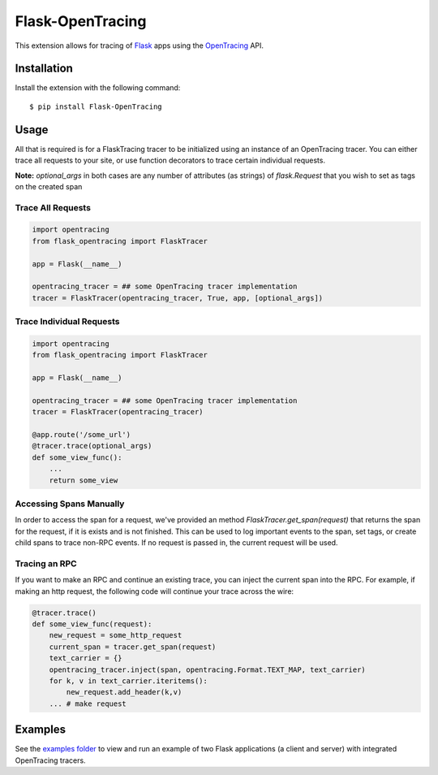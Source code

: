 Flask-OpenTracing
=================

This extension allows for tracing of `Flask`_ apps using the `OpenTracing`_ API. 

.. _Flask: http://flask.pocoo.org/
.. _OpenTracing: http://github.com/opentracing/opentracing-python

Installation
------------

Install the extension with the following command::
    
    $ pip install Flask-OpenTracing

Usage
-----

All that is required is for a FlaskTracing tracer to be initialized using an
instance of an OpenTracing tracer. You can either trace all requests to your site, 
or use function decorators to trace certain individual requests.

**Note:** `optional_args` in both cases are any number of attributes (as strings) of `flask.Request` that you wish to set as tags on the created span

Trace All Requests
~~~~~~~~~~~~~~~~~~

.. code-block:: python

    import opentracing
    from flask_opentracing import FlaskTracer

    app = Flask(__name__)

    opentracing_tracer = ## some OpenTracing tracer implementation
    tracer = FlaskTracer(opentracing_tracer, True, app, [optional_args])

Trace Individual Requests
~~~~~~~~~~~~~~~~~~~~~~~~~

.. code-block:: python

    import opentracing
    from flask_opentracing import FlaskTracer

    app = Flask(__name__)

    opentracing_tracer = ## some OpenTracing tracer implementation  
    tracer = FlaskTracer(opentracing_tracer)

    @app.route('/some_url')
    @tracer.trace(optional_args)
    def some_view_func():
        ...     
        return some_view 

Accessing Spans Manually
~~~~~~~~~~~~~~~~~~~~~~~~

In order to access the span for a request, we've provided an method `FlaskTracer.get_span(request)` that returns the span for the request, if it is exists and is not finished. This can be used to log important events to the span, set tags, or create child spans to trace non-RPC events. If no request is passed in, the current request will be used.

Tracing an RPC
~~~~~~~~~~~~~~

If you want to make an RPC and continue an existing trace, you can inject the current span into the RPC. For example, if making an http request, the following code will continue your trace across the wire:

.. code-block:: python

    @tracer.trace()
    def some_view_func(request):
        new_request = some_http_request
        current_span = tracer.get_span(request)
        text_carrier = {}
        opentracing_tracer.inject(span, opentracing.Format.TEXT_MAP, text_carrier)
        for k, v in text_carrier.iteritems():
            new_request.add_header(k,v)
        ... # make request

Examples
--------

See the `examples folder`_ to view and run an example of two Flask applications (a client and server)
with integrated OpenTracing tracers.

.. _examples folder: http://github.com/kcamenzind/flask_opentracing/tree/master/example




